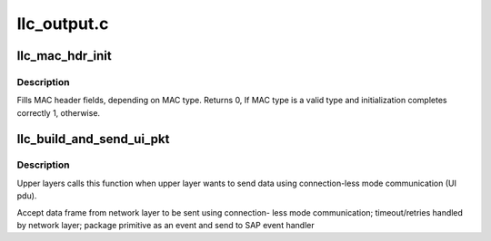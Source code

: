 .. -*- coding: utf-8; mode: rst -*-

============
llc_output.c
============


.. _`llc_mac_hdr_init`:

llc_mac_hdr_init
================

.. c:function:: int llc_mac_hdr_init (struct sk_buff *skb, const unsigned char *sa, const unsigned char *da)

    fills MAC header fields

    :param struct sk_buff \*skb:
        Address of the frame to initialize its MAC header

    :param const unsigned char \*sa:
        The MAC source address

    :param const unsigned char \*da:
        The MAC destination address



.. _`llc_mac_hdr_init.description`:

Description
-----------

Fills MAC header fields, depending on MAC type. Returns 0, If MAC type
is a valid type and initialization completes correctly 1, otherwise.



.. _`llc_build_and_send_ui_pkt`:

llc_build_and_send_ui_pkt
=========================

.. c:function:: int llc_build_and_send_ui_pkt (struct llc_sap *sap, struct sk_buff *skb, unsigned char *dmac, unsigned char dsap)

    unitdata request interface for upper layers

    :param struct llc_sap \*sap:
        sap to use

    :param struct sk_buff \*skb:
        packet to send

    :param unsigned char \*dmac:
        destination mac address

    :param unsigned char dsap:
        destination sap



.. _`llc_build_and_send_ui_pkt.description`:

Description
-----------

Upper layers calls this function when upper layer wants to send data
using connection-less mode communication (UI pdu).

Accept data frame from network layer to be sent using connection-
less mode communication; timeout/retries handled by network layer;
package primitive as an event and send to SAP event handler


